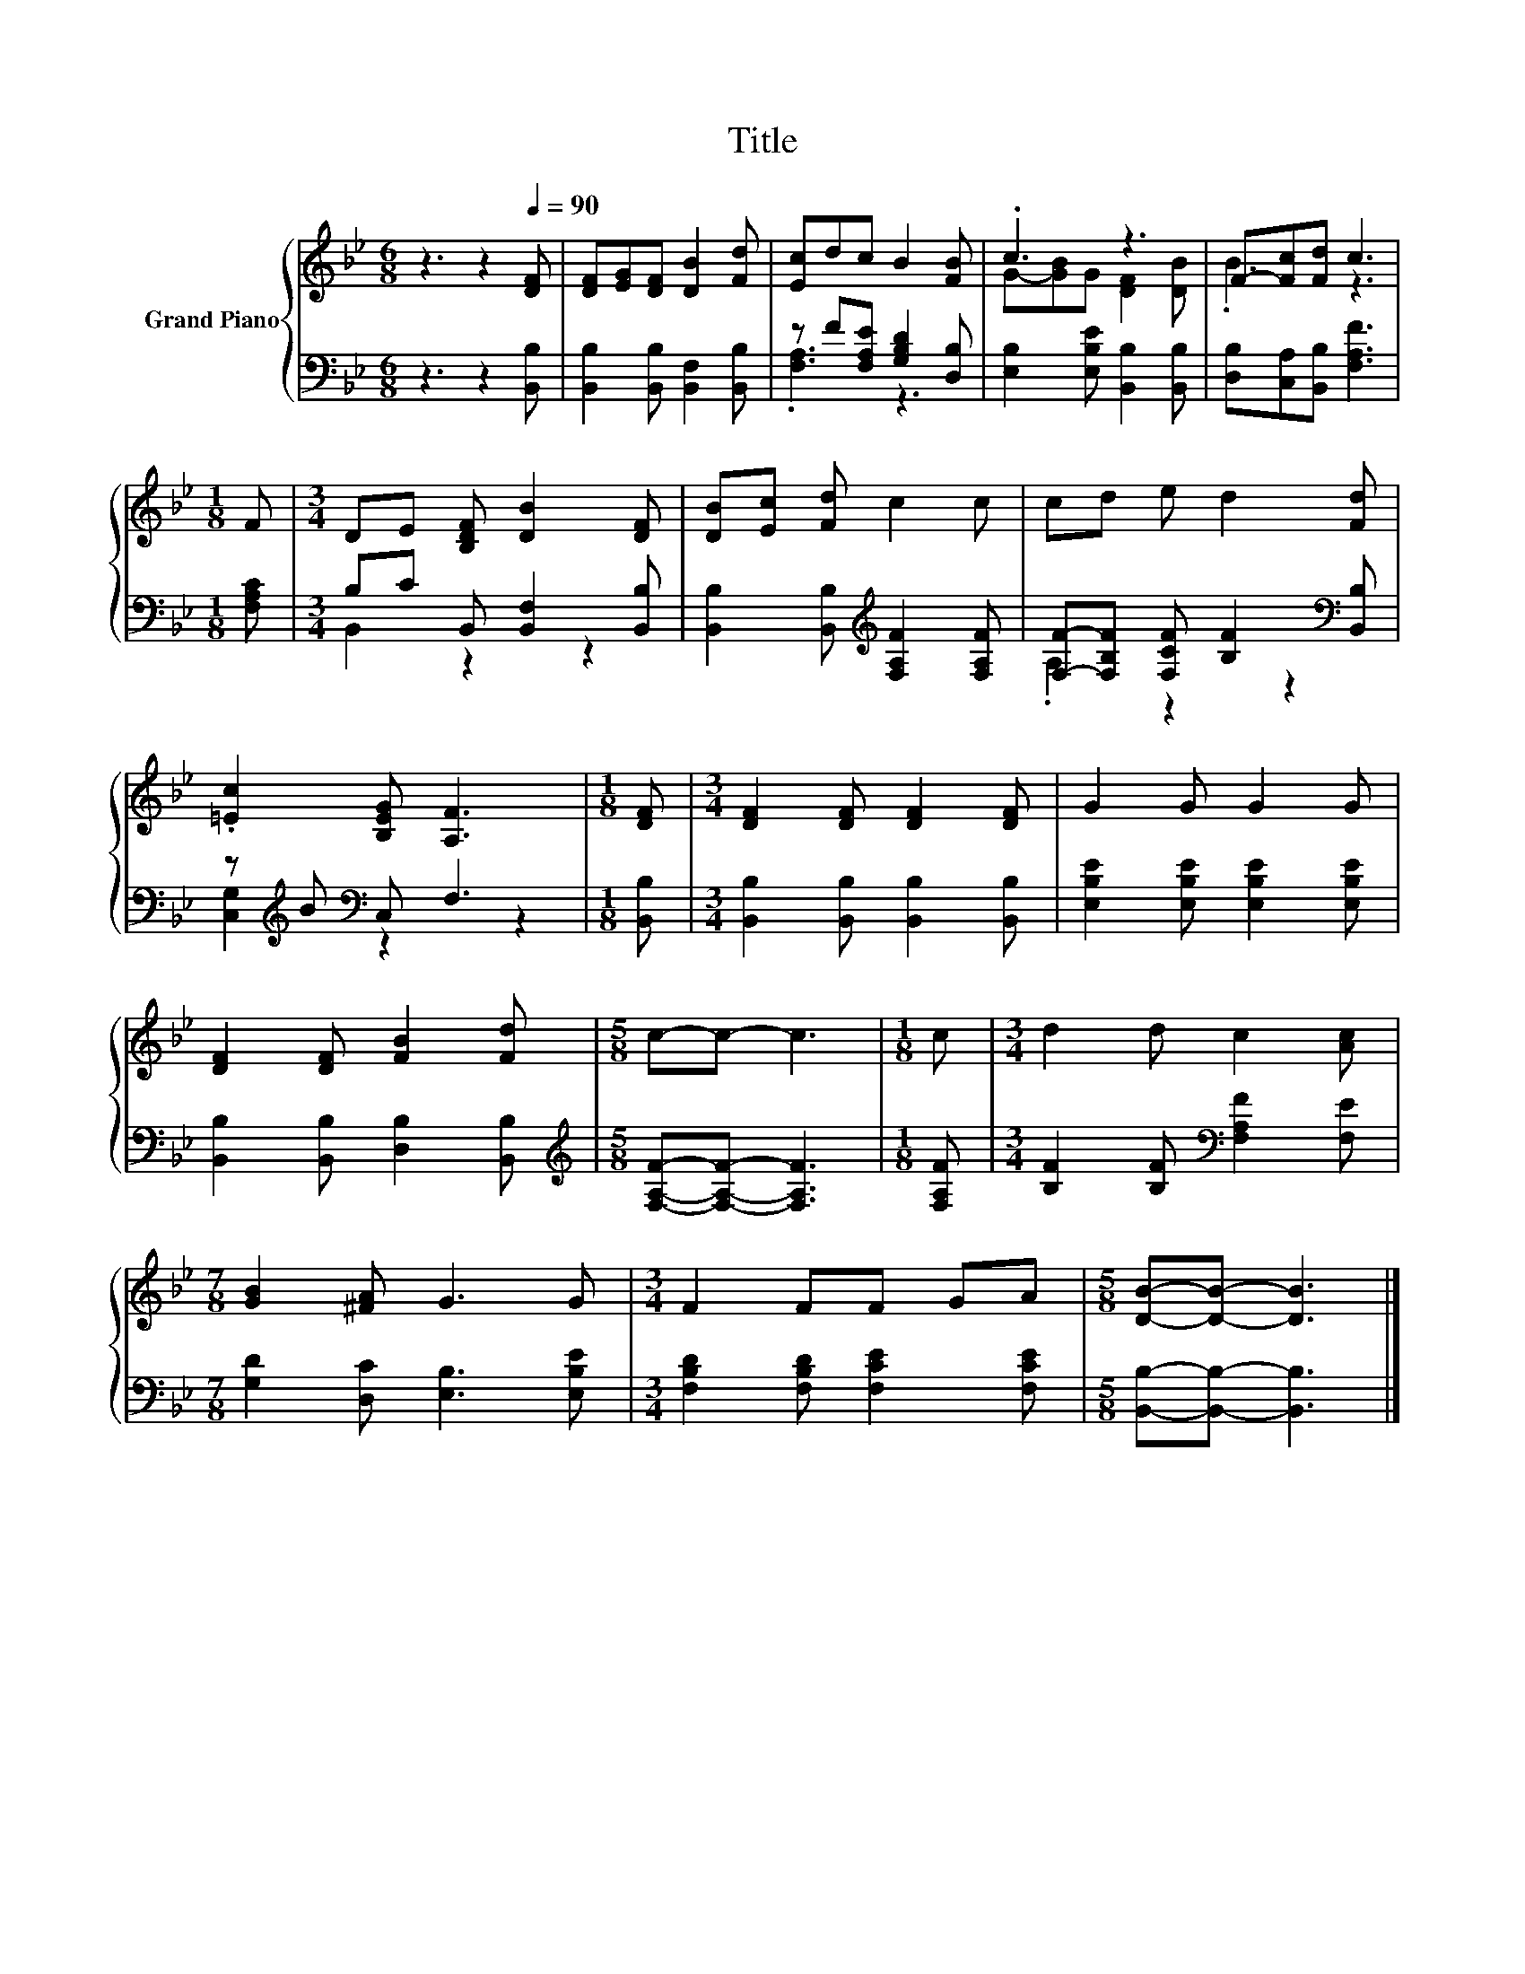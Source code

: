X:1
T:Title
%%score { ( 1 4 ) | ( 2 3 ) }
L:1/8
M:6/8
K:Bb
V:1 treble nm="Grand Piano"
V:4 treble 
V:2 bass 
V:3 bass 
V:1
 z3 z2[Q:1/4=90] [DF] | [DF][EG][DF] [DB]2 [Fd] | [Ec]dc B2 [FB] | .c3 z3 | F-[Fc][Fd] c3 | %5
[M:1/8] F |[M:3/4] DE [B,DF] [DB]2 [DF] | [DB][Ec] [Fd] c2 c | cd e d2 [Fd] | %9
 .[=Ec]2 [B,EG] [A,F]3 |[M:1/8] [DF] |[M:3/4] [DF]2 [DF] [DF]2 [DF] | G2 G G2 G | %13
 [DF]2 [DF] [FB]2 [Fd] |[M:5/8] c-c- c3 |[M:1/8] c |[M:3/4] d2 d c2 [Ac] | %17
[M:7/8] [GB]2 [^FA] G3 G |[M:3/4] F2 FF GA |[M:5/8] [DB]-[DB]- [DB]3 |] %20
V:2
 z3 z2 [B,,B,] | [B,,B,]2 [B,,B,] [B,,F,]2 [B,,B,] | z F[F,A,E] [G,B,D]2 [D,B,] | %3
 [E,B,]2 [E,B,E] [B,,B,]2 [B,,B,] | [D,B,][C,A,][B,,B,] [F,A,F]3 |[M:1/8] [F,A,C] | %6
[M:3/4] B,C B,, [B,,F,]2 [B,,B,] | [B,,B,]2 [B,,B,][K:treble] [F,A,F]2 [F,A,F] | %8
 [F,F]-[F,B,F] [F,CF] [B,F]2[K:bass] [B,,B,] | z[K:treble] B[K:bass] C, F,3 |[M:1/8] [B,,B,] | %11
[M:3/4] [B,,B,]2 [B,,B,] [B,,B,]2 [B,,B,] | [E,B,E]2 [E,B,E] [E,B,E]2 [E,B,E] | %13
 [B,,B,]2 [B,,B,] [D,B,]2 [B,,B,] |[M:5/8][K:treble] [F,A,F]-[F,A,F]- [F,A,F]3 |[M:1/8] [F,A,F] | %16
[M:3/4] [B,F]2 [B,F][K:bass] [F,A,F]2 [F,E] |[M:7/8] [G,D]2 [D,C] [E,B,]3 [E,B,E] | %18
[M:3/4] [F,B,D]2 [F,B,D] [F,CE]2 [F,CE] |[M:5/8] [B,,B,]-[B,,B,]- [B,,B,]3 |] %20
V:3
 x6 | x6 | .[F,A,]3 z3 | x6 | x6 |[M:1/8] x |[M:3/4] B,,2 z2 z2 | x3[K:treble] x3 | %8
 .A,2 z2 z2[K:bass] | [C,G,]2[K:treble][K:bass] z2 z2 |[M:1/8] x |[M:3/4] x6 | x6 | x6 | %14
[M:5/8][K:treble] x5 |[M:1/8] x |[M:3/4] x3[K:bass] x3 |[M:7/8] x7 |[M:3/4] x6 |[M:5/8] x5 |] %20
V:4
 x6 | x6 | x6 | G-[GB]G [DF]2 [DB] | .B3 z3 |[M:1/8] x |[M:3/4] x6 | x6 | x6 | x6 |[M:1/8] x | %11
[M:3/4] x6 | x6 | x6 |[M:5/8] x5 |[M:1/8] x |[M:3/4] x6 |[M:7/8] x7 |[M:3/4] x6 |[M:5/8] x5 |] %20

